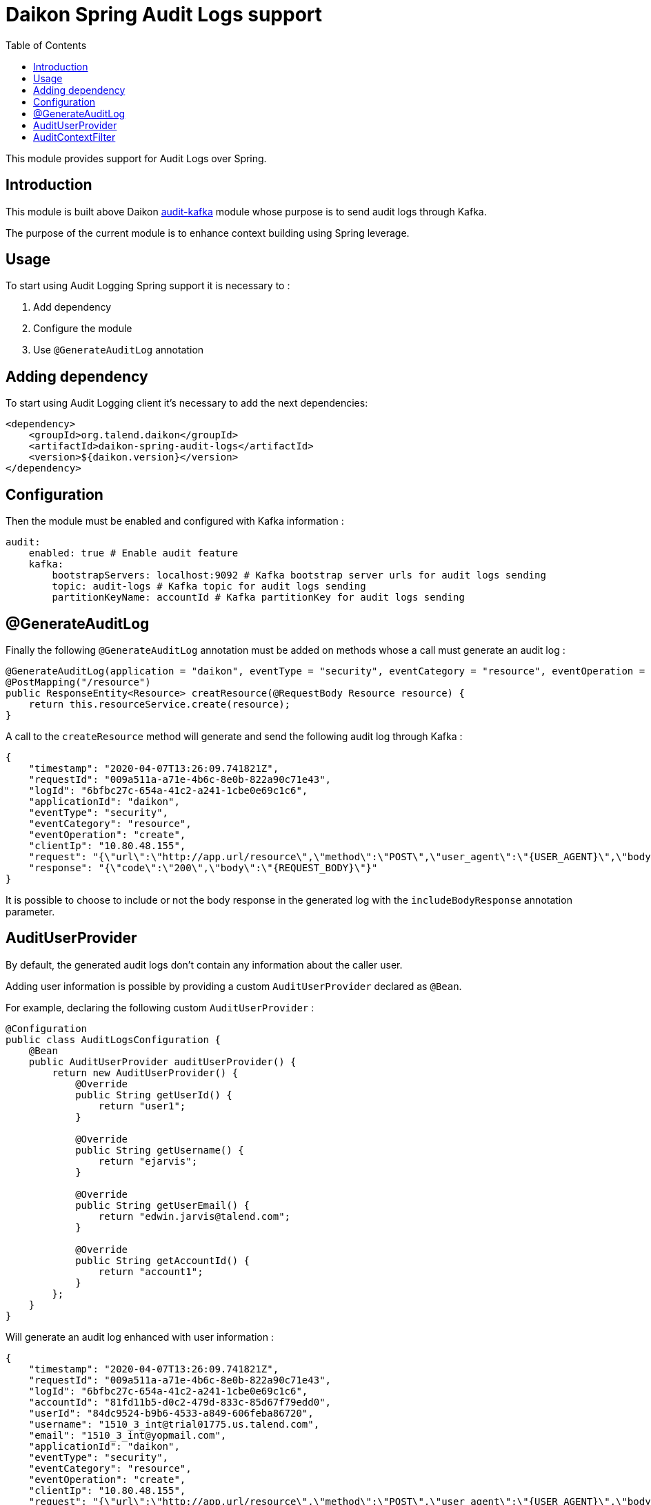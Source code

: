 = Daikon Spring Audit Logs support
:toc:

This module provides support for Audit Logs over Spring.

== Introduction

This module is built above Daikon link:../../daikon-audit/README.adoc[audit-kafka] module whose purpose is to send audit logs through Kafka.

The purpose of the current module is to enhance context building using Spring leverage.

== Usage

To start using Audit Logging Spring support it is necessary to :

. Add dependency
. Configure the module
. Use `@GenerateAuditLog` annotation

== Adding dependency

To start using Audit Logging client it’s necessary to add the next dependencies:

```xml
<dependency>
    <groupId>org.talend.daikon</groupId>
    <artifactId>daikon-spring-audit-logs</artifactId>
    <version>${daikon.version}</version>
</dependency>
```

== Configuration

Then the module must be enabled and configured with Kafka information :

```yaml
audit:
    enabled: true # Enable audit feature
    kafka:
        bootstrapServers: localhost:9092 # Kafka bootstrap server urls for audit logs sending
        topic: audit-logs # Kafka topic for audit logs sending
        partitionKeyName: accountId # Kafka partitionKey for audit logs sending
```

== @GenerateAuditLog

Finally the following `@GenerateAuditLog` annotation must be added on methods whose a call must generate an audit log :

```java
@GenerateAuditLog(application = "daikon", eventType = "security", eventCategory = "resource", eventOperation = "create", includeBodyResponse = true)
@PostMapping("/resource")
public ResponseEntity<Resource> creatResource(@RequestBody Resource resource) {
    return this.resourceService.create(resource);
}
```

A call to the `createResource` method will generate and send the following audit log through Kafka :

```json
{
    "timestamp": "2020-04-07T13:26:09.741821Z",
    "requestId": "009a511a-a71e-4b6c-8e0b-822a90c71e43",
    "logId": "6bfbc27c-654a-41c2-a241-1cbe0e69c1c6",
    "applicationId": "daikon",
    "eventType": "security",
    "eventCategory": "resource",
    "eventOperation": "create",
    "clientIp": "10.80.48.155",
    "request": "{\"url\":\"http://app.url/resource\",\"method\":\"POST\",\"user_agent\":\"{USER_AGENT}\",\"body\":\"{REQUEST_BODY}\"}",
    "response": "{\"code\":\"200\",\"body\":\"{REQUEST_BODY}\"}"
}

```

It is possible to choose to include or not the body response in the generated log with the `includeBodyResponse` annotation parameter.

== AuditUserProvider

By default, the generated audit logs don't contain any information about the caller user.

Adding user information is possible by providing a custom `AuditUserProvider` declared as `@Bean`.

For example, declaring the following custom `AuditUserProvider` :

```java
@Configuration
public class AuditLogsConfiguration {
    @Bean
    public AuditUserProvider auditUserProvider() {
        return new AuditUserProvider() {
            @Override
            public String getUserId() {
                return "user1";
            }

            @Override
            public String getUsername() {
                return "ejarvis";
            }

            @Override
            public String getUserEmail() {
                return "edwin.jarvis@talend.com";
            }

            @Override
            public String getAccountId() {
                return "account1";
            }
        };
    }
}
```

Will generate an audit log enhanced with user information :

```json
{
    "timestamp": "2020-04-07T13:26:09.741821Z",
    "requestId": "009a511a-a71e-4b6c-8e0b-822a90c71e43",
    "logId": "6bfbc27c-654a-41c2-a241-1cbe0e69c1c6",
    "accountId": "81fd11b5-d0c2-479d-833c-85d67f79edd0",
    "userId": "84dc9524-b9b6-4533-a849-606feba86720",
    "username": "1510_3_int@trial01775.us.talend.com",
    "email": "1510_3_int@yopmail.com",
    "applicationId": "daikon",
    "eventType": "security",
    "eventCategory": "resource",
    "eventOperation": "create",
    "clientIp": "10.80.48.155",
    "request": "{\"url\":\"http://app.url/resource\",\"method\":\"POST\",\"user_agent\":\"{USER_AGENT}\",\"body\":\"{REQUEST_BODY}\"}",
    "response": "{\"code\":\"200\",\"body\":\"{REQUEST_BODY}\"}"
}

```


== AuditContextFilter

In some cases, some information shouldn't be exposed through the audit logs.

In order to filter context info before audit log generation, the module provides the `AuditContextFilter` interface.
A custom filter can be created simply by implementing this interface :

```java
public class MyCustomAuditContextFilter implements AuditContextFilter {

    public AuditLogContextBuilder filter(AuditLogContextBuilder builder, Object requestBody) {
        [...]
        return builder.withRequestBody(filteredRequestBody);
    }
}
```

Then the filter must be referenced in the `@GenerateAuditLog` annotation :

```java
@GenerateAuditLog([...], filter = MyCustomAuditContextFilter.class)
```
